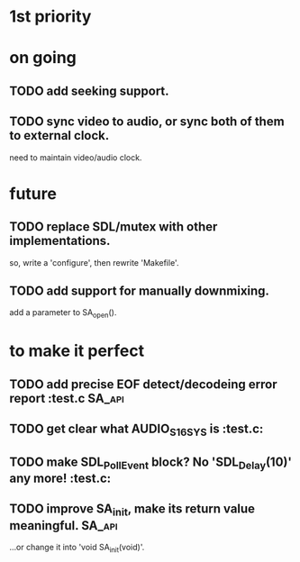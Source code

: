 #+STARTUP: showall

* 1st priority


* on going
** TODO add seeking support.
** TODO sync video to audio, or sync both of them to external clock.
   need to maintain video/audio clock.


* future
** TODO replace SDL/mutex with other implementations.
   so, write a 'configure', then rewrite 'Makefile'.
** TODO add support for manually downmixing.
   add a parameter to SA_open().


* to make it perfect
** TODO add precise EOF detect/decodeing error report                :test.c:SA_api:
** TODO get clear what AUDIO_S16SYS is                               :test.c:
** TODO make SDL_PollEvent block? No 'SDL_Delay(10)' any more!       :test.c:
** TODO improve SA_init, make its return value meaningful.           :SA_api:
   ...or change it into 'void SA_init(void)'.
